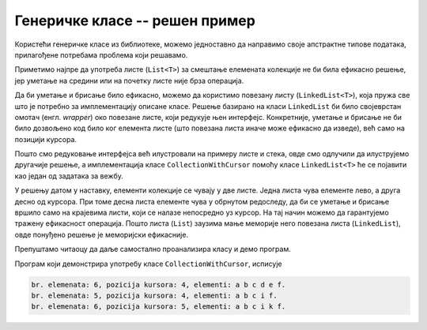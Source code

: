 Генеричке класе -- решен пример
===============================

Користећи генеричке класе из библиотеке, можемо једноставно да направимо своје апстрактне 
типове података, прилагођене потребама проблема који решавамо. 

.. questionnote::

    **Пример**: Написати генеричку класу ``CollectionWithCursor<T>``, која симулира колекцију 
    података одређеног типа. Класа функционише као да се унутар колекције користи курсор, 
    који омогућава убацивање нових и избацивање постојећих елемената из колекције само на 
    позицији курсора. Конкретније, класа треба да садржи следеће јавне методе: 
    
    - ``void Insert(T x)`` за убацивање елемента на позицији курсора, који остаје иза елемента,
    - ``void Backspace()`` за брисање елемента пре курсора,
    - ``void Delete()``    за брисање елемента после курсора,
    - ``void GoLeft()``    за померање курсора за једно место лево, и
    - ``void GoRight()``   за померање курсора за једно место десно.
    
    Поред набројаног, треба омогућити кориснику да очита тренутни број елемената у колекцији 
    (својство ``Count``), позицију курсора (својство ``CursorPosition``) и вредност сваког 
    елемента (индексер). Довољно је да својства и индексер имају само приступник ``get``.
    Сложеност сваке операције треба да је у просеку :math:`O(1)`.
    
    Написати и програм који демонстрира функционалност класе.
    
Приметимо најпре да употреба листе (``List<T>``) за смештање елемената колекције не би била 
ефикасно решење, јер уметање на средини или на почетку листе није брза операција.

Да би уметање и брисање било ефикасно, можемо да користимо повезану листу (``LinkedList<T>``), 
која пружа све што је потребно за имплементацију описане класе. Решење базирано на класи 
``LinkedList`` би било својеврстан омотач (енгл. *wrapper*) око повезане листе, који редукује 
њен интерфејс. Конкретније, уметање и брисање не би било дозвољено код било ког елемента листе 
(што повезана листа иначе може ефикасно да изведе), већ само на позицији курсора. 

.. suggestionnote::

    **О редукцији интерфејса:**
    
    Када смо стек имплементирали помоћу листе, такође смо редуковали интерфејс употребљене 
    класе. Наиме, листа омогућава многе операције које стек не подржава (очитавање и мењање 
    било ког елемента, уметање или избацивање на било којој позицији, итд). Неке од тих 
    операција су ефикасне, а неке и нису.

    У општем случају, редукција интерфејса може да се врши из следећих разлога:
    
    - **да поједностави употребу класе кориснику**, остављајући му само ону функционалност 
      која му је довољна, не замарајући га оним што му је сувишно (концепт апстракције); 
    - **да олакша читање кода**, јер употреба класе -- омотача са смањеном 
      функционалношћу појашњава њену намену, односно начин употребе; 
    - **да олакша касније побољшавање имплементације**, јер сакривањем кориснику непотребних 
      делова класе употребљене у имплементацији остаје мање метода које треба подржати у новој 
      имплементацији. Побољшање може да се односи на ефикасност, краткоћу и јасноћу, или на 
      друге особине кода.

Пошто смо редуковање интерфејса већ илустровали на примеру листе и стека, овде смо одлучили 
да илуструјемо другачије решење, а имплементација класе ``CollectionWithCursor`` помоћу класе 
``LinkedList<T>`` ће се појавити као један од задатака за вежбу.

У решењу датом у наставку, елементи колекције се чувају у две листе. Једна листа чува елементе 
лево, а друга десно од курсора. При томе десна листа елементе чува у обрнутом редоследу, да би 
се уметање и брисање вршило само на крајевима листи, који се налазе непосредно уз курсор. На тај 
начин можемо да гарантујемо тражену ефикасност операција. Пошто листа (``List``) заузима мање 
меморије него повезана листа (``LinkedList``), овде понуђено решење је меморијски ефикасније. 

Препуштамо читаоцу да даље самостално проанализира класу и демо програм. 

.. activecode:: generic_collection_with_cursor
    :passivecode: true
    :includesrc: src/primeri/generic_collection_with_cursor.cs

Програм који демонстрира употребу класе ``CollectionWithCursor``, исписује

.. code::

    br. elemenata: 6, pozicija kursora: 4, elementi: a b c d e f.
    br. elemenata: 5, pozicija kursora: 4, elementi: a b c i f.
    br. elemenata: 6, pozicija kursora: 5, elementi: a b c i k f.

